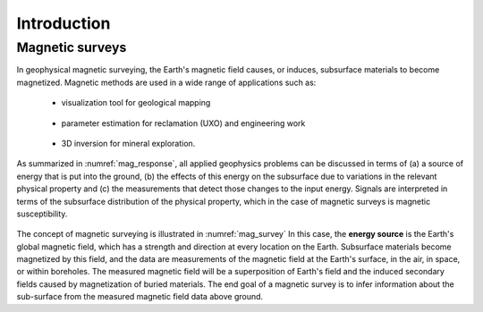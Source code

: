 .. _magnetics_introduction:

Introduction
************

Magnetic surveys
================

In geophysical magnetic surveying, the Earth's magnetic field causes, or
induces, subsurface materials to become magnetized. Magnetic methods are used in a wide range of applications such as:

 - visualization tool for geological mapping

    .. figure:: ./images/intro_geomaping.png
        :align: center
        :scale: 100 %
        :name: intro_geomaping


 - parameter estimation for reclamation (UXO) and engineering work

    .. figure:: ./images/intro_paramEstim.png
        :align: center
        :scale: 100 %
        :name: mag_paramEstim

 - 3D inversion for mineral exploration.

    .. figure:: ./images/intro_exploration.png
        :align: center
        :scale: 100 %
        :name: mag_exploration


As summarized in :numref:`mag_response`, all applied geophysics
problems can be discussed in terms of (a) a source of energy that is put into the
ground, (b) the effects of this energy on the subsurface due to variations in the
relevant physical property and (c) the measurements that detect those changes to
the input energy.
Signals are interpreted in terms of the subsurface
distribution of the physical property, which in the case of magnetic surveys
is magnetic susceptibility.

.. figure:: ./images/Intro_Response.png
    :align: center
    :scale: 50 %
    :name: mag_response

The concept of magnetic surveying is illustrated in :numref:`mag_survey` In
this case, the **energy source** is the Earth's global magnetic field,
which has a strength and direction at every location on the Earth.
Subsurface materials become magnetized by this field,
and the data are measurements of the magnetic field at the Earth's
surface, in the air, in space, or within boreholes. The measured magnetic
field will be a superposition of Earth's field and the induced secondary
fields caused by magnetization of buried materials. The end goal of a magnetic survey is to infer information about the sub-surface from the measured magnetic field data above ground.

.. .. list-table:: :Principals of magnetic surveys.
..    :header-rows: 0
..    :widths: 10
..    :stub-columns: 0
..    :name: mag_survey

..    *  - .. raw:: html
..             :file: intro.html
